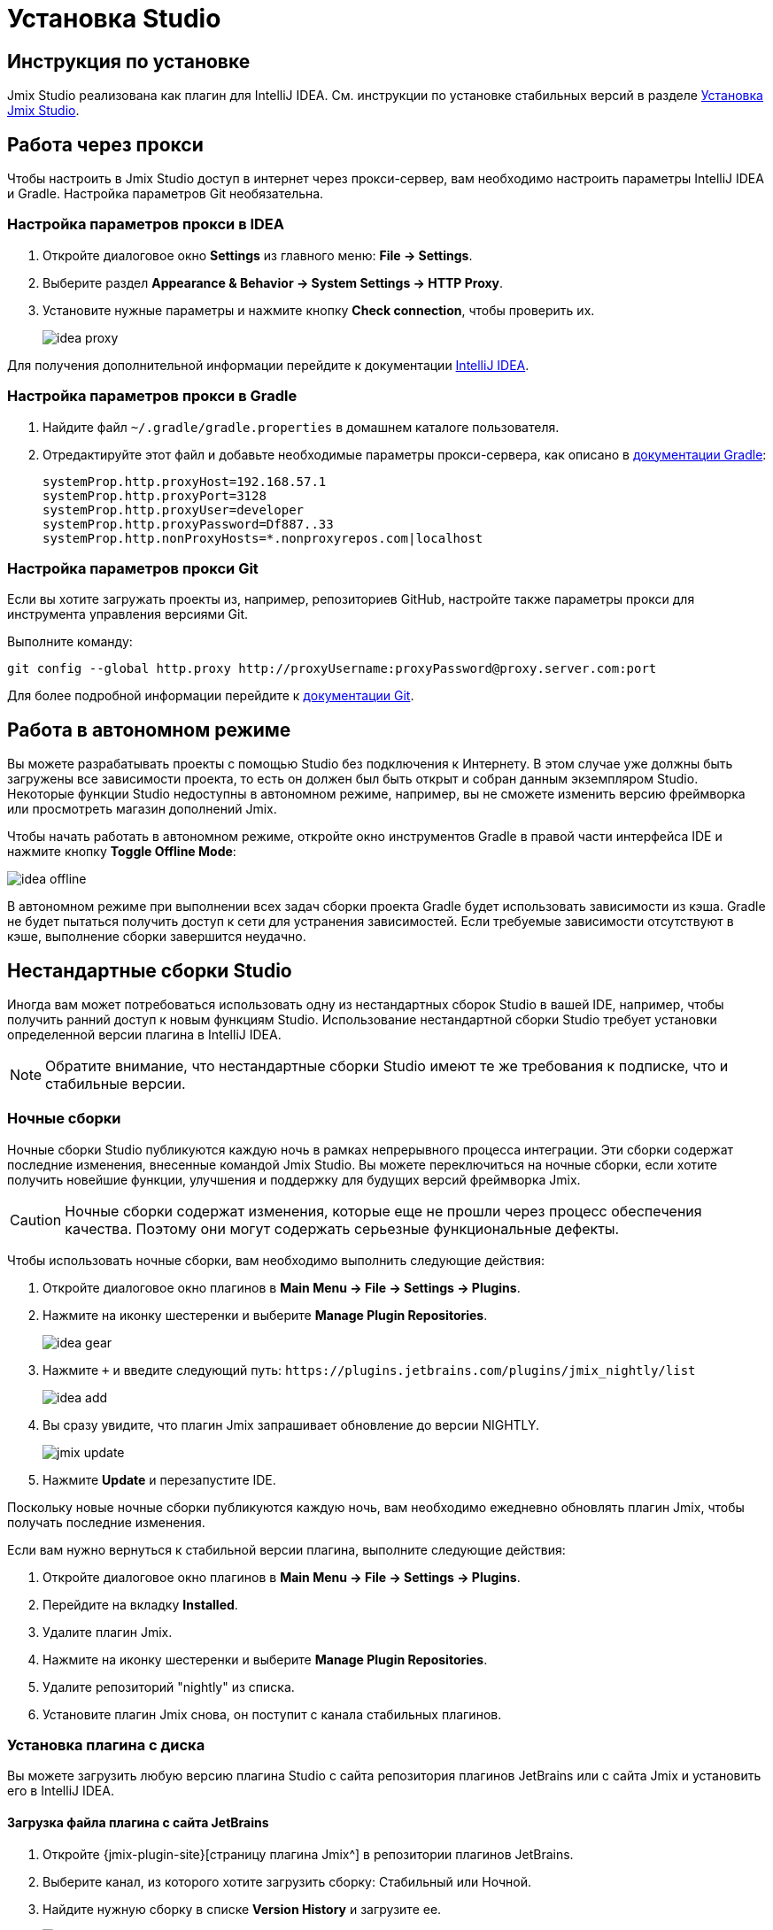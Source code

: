 [[installation]]
= Установка Studio

[[instructions]]
== Инструкция по установке

Jmix Studio реализована как плагин для IntelliJ IDEA. См. инструкции по установке стабильных версий в разделе xref:ROOT:setup.adoc#studio[Установка Jmix Studio].

[[working-behind-proxy]]
== Работа через прокси

Чтобы настроить в Jmix Studio доступ в интернет через прокси-сервер, вам необходимо настроить параметры IntelliJ IDEA и Gradle. Настройка параметров Git необязательна.

[[configure-idea-proxy-settings]]
=== Настройка параметров прокси в IDEA

. Откройте диалоговое окно *Settings* из главного меню: *File → Settings*.
. Выберите раздел *Appearance & Behavior → System Settings → HTTP Proxy*.
. Установите нужные параметры и нажмите кнопку *Check connection*, чтобы проверить их.
+
image::idea-proxy.png[align="center"]

Для получения дополнительной информации перейдите к документации https://www.jetbrains.com/help/idea/settings-http-proxy.html[IntelliJ IDEA^].

[[configure-gradle-proxy-settings]]
=== Настройка параметров прокси в Gradle

. Найдите файл `~/.gradle/gradle.properties` в домашнем каталоге пользователя.
. Отредактируйте этот файл и добавьте необходимые параметры прокси-сервера, как описано в https://docs.gradle.org/current/userguide/build_environment.html#sec:accessing_the_web_via_a_proxy[документации Gradle^]:
+
[source,properties]
----
systemProp.http.proxyHost=192.168.57.1
systemProp.http.proxyPort=3128
systemProp.http.proxyUser=developer
systemProp.http.proxyPassword=Df887..33
systemProp.http.nonProxyHosts=*.nonproxyrepos.com|localhost
----

[[configure-git-proxy-settings]]
=== Настройка параметров прокси Git

Если вы хотите загружать проекты из, например, репозиториев GitHub, настройте также параметры прокси для инструмента управления версиями Git.

Выполните команду:

[source,bash]
----
git config --global http.proxy http://proxyUsername:proxyPassword@proxy.server.com:port
----

Для более подробной информации перейдите к https://git-scm.com/docs/git-config#Documentation/git-config.txt-httpproxy[документации Git^].

[[offline]]
== Работа в автономном режиме

Вы можете разрабатывать проекты с помощью Studio без подключения к Интернету. В этом случае уже должны быть загружены все зависимости проекта, то есть он должен был быть открыт и собран данным экземпляром Studio. Некоторые функции Studio недоступны в автономном режиме, например, вы не сможете изменить версию фреймворка или просмотреть магазин дополнений Jmix.

Чтобы начать работать в автономном режиме, откройте окно инструментов Gradle в правой части интерфейса IDE и нажмите кнопку *Toggle Offline Mode*:

image::idea-offline.png[align="center"]

В автономном режиме при выполнении всех задач сборки проекта Gradle будет использовать зависимости из кэша. Gradle не будет пытаться получить доступ к сети для устранения зависимостей. Если требуемые зависимости отсутствуют в кэше, выполнение сборки завершится неудачно.

[[non-standard-builds]]
== Нестандартные сборки Studio

Иногда вам может потребоваться использовать одну из нестандартных сборок Studio в вашей IDE, например, чтобы получить ранний доступ к новым функциям Studio. Использование нестандартной сборки Studio требует установки определенной версии плагина в IntelliJ IDEA.

NOTE: Обратите внимание, что нестандартные сборки Studio имеют те же требования к подписке, что и стабильные версии.

[[nightly]]
=== Ночные сборки

Ночные сборки Studio публикуются каждую ночь в рамках непрерывного процесса интеграции. Эти сборки содержат последние изменения, внесенные командой Jmix Studio. Вы можете переключиться на ночные сборки, если хотите получить новейшие функции, улучшения и поддержку для будущих версий фреймворка Jmix.

CAUTION: Ночные сборки содержат изменения, которые еще не прошли через процесс обеспечения качества. Поэтому они могут содержать серьезные функциональные дефекты.

Чтобы использовать ночные сборки, вам необходимо выполнить следующие действия:

. Откройте диалоговое окно плагинов в *Main Menu → File → Settings → Plugins*.
. Нажмите на иконку шестеренки и выберите *Manage Plugin Repositories*.
+
image::idea-gear.png[align="center"]
+
. Нажмите `+` и введите следующий путь: `\https://plugins.jetbrains.com/plugins/jmix_nightly/list`
+
image::idea-add.png[align="center"]
+
. Вы сразу увидите, что плагин Jmix запрашивает обновление до версии NIGHTLY.
+
image::jmix-update.png[align="center"]
+
. Нажмите *Update* и перезапустите IDE.

Поскольку новые ночные сборки публикуются каждую ночь, вам необходимо ежедневно обновлять плагин Jmix, чтобы получать последние изменения.

Если вам нужно вернуться к стабильной версии плагина, выполните следующие действия:

. Откройте диалоговое окно плагинов в *Main Menu → File → Settings → Plugins*.
. Перейдите на вкладку *Installed*.
. Удалите плагин Jmix.
. Нажмите на иконку шестеренки и выберите *Manage Plugin Repositories*.
. Удалите репозиторий "nightly" из списка.
. Установите плагин Jmix снова, он поступит с канала стабильных плагинов.

[[from-disk]]
=== Установка плагина с диска

Вы можете загрузить любую версию плагина Studio с сайта репозитория плагинов JetBrains или с сайта Jmix и установить его в IntelliJ IDEA.

[[download-plugin-from-jetbrains]]
==== Загрузка файла плагина с сайта JetBrains

. Откройте {jmix-plugin-site}[страницу плагина Jmix^] в репозитории плагинов JetBrains.
. Выберите канал, из которого хотите загрузить сборку: Стабильный или Ночной.
. Найдите нужную сборку в списке *Version History* и загрузите ее.
+
image::jmix-site.png[align="center"]

[[download-plugin-from-jmix]]
==== Загрузка файла плагина с сайта Jmix

. Откройте страницу https://www.jmix.ru/studio-resources[^].
. Выберите и загрузите файл `jmix-studio-{page-component-display-version}.P-XYZ.zip`. В данном имени:
* `P` - патч-версия плагина. Выбирайте последний доступный патч.
* `XYZ` - последние 3 цифры версии IntelliJ IDEA. Например, если у вас установлена IDEA 2024.3, то выбирайте файл плагина, оканчивающийся на `-243`.

[[install-plugin-from-file]]
==== Установка плагина в IDE

Выполните следующие действия:

. Откройте диалоговое окно *Main Menu → File → Settings → Plugins* в IntelliJ IDEA.
. Нажмите на иконку шестеренки и выберите *Install Plugin from Disk*.
+
image::install-from-disk.png[align="center"]
+
. Выберите загруженный ZIP-файл в открывшемся диалоге и нажмите *OK*.
. Перезапустите IDE.

